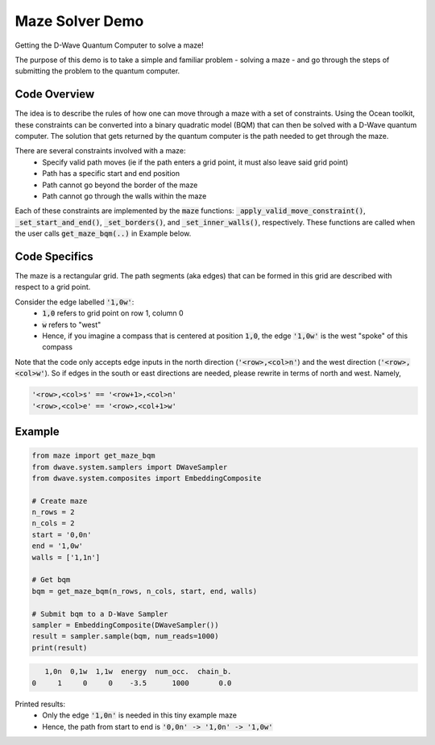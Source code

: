 Maze Solver Demo
================
Getting the D-Wave Quantum Computer to solve a maze!

The purpose of this demo is to take a simple and familiar problem - solving a maze - and go through
the steps of submitting the problem to the quantum computer.

Code Overview
-------------
The idea is to describe the rules of how one can move through a maze with a set of constraints.
Using the Ocean toolkit, these constraints can be converted into a binary quadratic model (BQM)
that can then be solved with a D-Wave quantum computer. The solution that gets returned by the
quantum computer is the path needed to get through the maze.

There are several constraints involved with a maze:
 - Specify valid path moves (ie if the path enters a grid point, it must also leave said grid point)
 - Path has a specific start and end position
 - Path cannot go beyond the border of the maze
 - Path cannot go through the walls within the maze

Each of these constraints are implemented by the :code:`maze` functions:
:code:`_apply_valid_move_constraint()`, :code:`_set_start_and_end()`, :code:`_set_borders()`, and
:code:`_set_inner_walls()`, respectively. These functions are called when the user calls
:code:`get_maze_bqm(..)` in Example below.

Code Specifics
--------------
The maze is a rectangular grid. The path segments (aka edges) that can be formed in this grid are
described with respect to a grid point.

Consider the edge labelled :code:`'1,0w'`:
 - :code:`1,0` refers to grid point on row 1, column 0
 - :code:`w` refers to "west"
 - Hence, if you imagine a compass that is centered at position :code:`1,0`, the edge :code:`'1,0w'`
   is the west "spoke" of this compass

Note that the code only accepts edge inputs in the north direction (:code:`'<row>,<col>n'`) and the
west direction (:code:`'<row>,<col>w'`). So if edges in the south or east directions are needed,
please rewrite in terms of north and west. Namely,

.. code-block:: none

  '<row>,<col>s' == '<row+1>,<col>n'
  '<row>,<col>e' == '<row>,<col+1>w'

Example
-------
.. code-block:: python

  from maze import get_maze_bqm
  from dwave.system.samplers import DWaveSampler
  from dwave.system.composites import EmbeddingComposite

  # Create maze
  n_rows = 2
  n_cols = 2
  start = '0,0n'
  end = '1,0w'
  walls = ['1,1n']

  # Get bqm
  bqm = get_maze_bqm(n_rows, n_cols, start, end, walls)

  # Submit bqm to a D-Wave Sampler
  sampler = EmbeddingComposite(DWaveSampler())
  result = sampler.sample(bqm, num_reads=1000)
  print(result)

.. code-block:: none

     1,0n  0,1w  1,1w  energy  num_occ.  chain_b.
  0     1     0     0    -3.5      1000       0.0

Printed results:
  - Only the edge :code:`'1,0n'` is needed in this tiny example maze
  - Hence, the path from start to end is :code:`'0,0n' -> '1,0n' -> '1,0w'`


